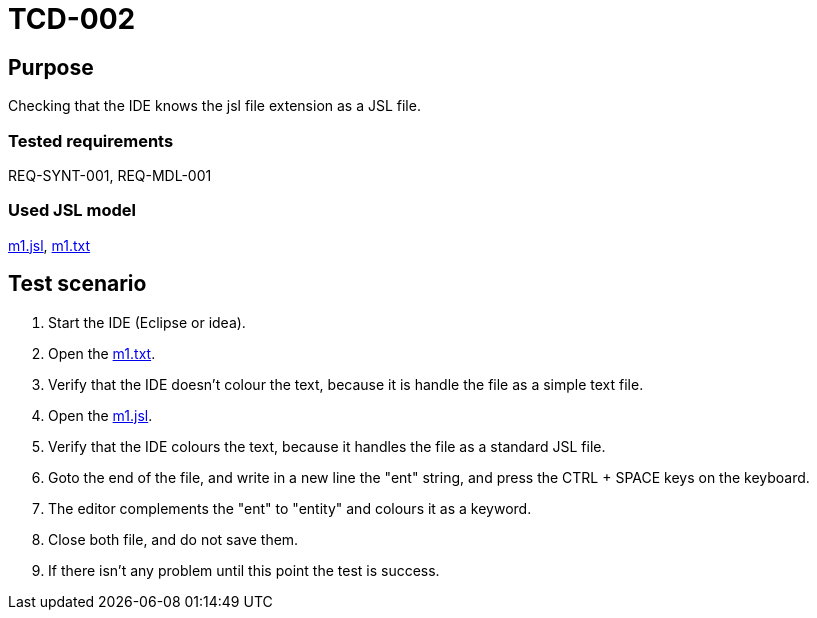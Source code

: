 = TCD-002

== Purpose

Checking that the IDE knows the jsl file extension as a JSL file.

=== Tested requirements

REQ-SYNT-001, REQ-MDL-001

=== Used JSL model

xref:resources/m1.jsl[m1.jsl], xref:resources/m1.txt[m1.txt]

== Test scenario

. Start the IDE (Eclipse or idea).

. Open the xref:resources/m1.txt[m1.txt].

. Verify that the IDE doesn't colour the text, because it is handle the file as a simple text file.

. Open the xref:resources/m1.jsl[m1.jsl].

. Verify that the IDE colours the text, because it handles the file as a standard JSL file.

. Goto the end of the file, and write in a new line the "ent" string, and press the CTRL + SPACE keys on the keyboard.

. The editor complements the "ent" to "entity" and colours it as a keyword.

. Close both file, and do not save them.

. If there isn't any problem until this point the test is success.